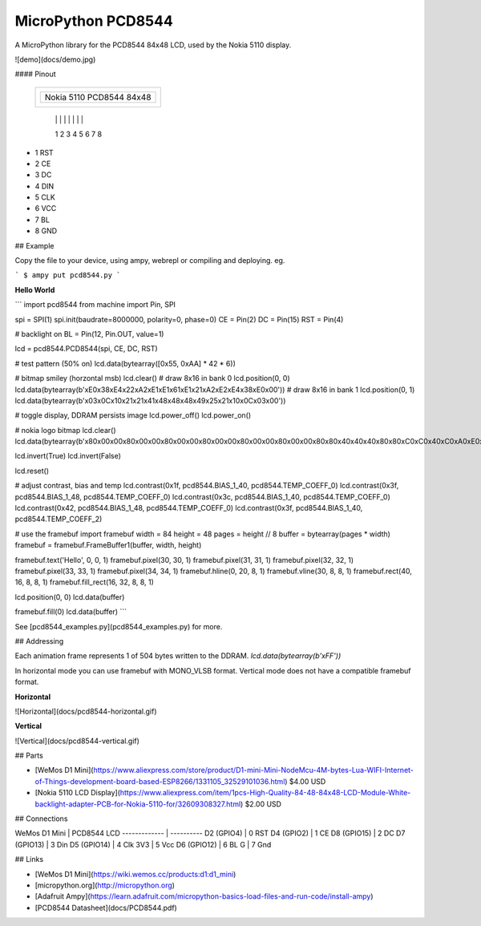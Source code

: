 MicroPython PCD8544
===================

A MicroPython library for the PCD8544 84x48 LCD, used by the Nokia 5110 display.

![demo](docs/demo.jpg)

#### Pinout

	+-----------------+
	|                 |
	| +-------------+ |
	| | Nokia 5110  | |
	| | PCD8544     | |
	| | 84x48       | |
	| |             | |
	| +-------------+ |
	+-----------------+
	  | | | | | | | |
	  1 2 3 4 5 6 7 8

* 1 RST
* 2 CE
* 3 DC
* 4 DIN
* 5 CLK
* 6 VCC
* 7 BL
* 8 GND

## Example

Copy the file to your device, using ampy, webrepl or compiling and deploying. eg.

```
$ ampy put pcd8544.py
```

**Hello World**

```
import pcd8544
from machine import Pin, SPI

spi = SPI(1)
spi.init(baudrate=8000000, polarity=0, phase=0)
CE = Pin(2)
DC = Pin(15)
RST = Pin(4)

# backlight on
BL = Pin(12, Pin.OUT, value=1)

lcd = pcd8544.PCD8544(spi, CE, DC, RST)

# test pattern (50% on)
lcd.data(bytearray([0x55, 0xAA] * 42 * 6))

# bitmap smiley (horzontal msb)
lcd.clear()
# draw 8x16 in bank 0
lcd.position(0, 0)
lcd.data(bytearray(b'\xE0\x38\xE4\x22\xA2\xE1\xE1\x61\xE1\x21\xA2\xE2\xE4\x38\xE0\x00'))
# draw 8x16 in bank 1
lcd.position(0, 1)
lcd.data(bytearray(b'\x03\x0C\x10\x21\x21\x41\x48\x48\x48\x49\x25\x21\x10\x0C\x03\x00'))

# toggle display, DDRAM persists image
lcd.power_off()
lcd.power_on()

# nokia logo bitmap
lcd.clear()
lcd.data(bytearray(b'\x80\x00\x00\x80\x00\x00\x80\x00\x00\x80\x00\x00\x80\x00\x00\x80\x00\x00\x80\x80\x40\x40\x40\x80\x80\xC0\xC0\x40\xC0\xA0\xE0\xC0\xE0\xE0\xF0\xF0\xF8\xF8\xF8\xFC\xFC\xFE\xEE\xF4\xF0\xF0\x70\x30\x00\x80\x00\x00\x80\x00\x0C\x9C\x1C\x38\xB8\x38\x38\xB8\xF8\xF0\xF0\xF0\xF0\xF0\xF0\xF0\xF0\xF0\xF0\xF0\xF0\xF0\xF0\xF0\xF0\xF0\xF8\xF8\xF8\xF8\x88\x20\x8A\x20\x08\x22\x08\x00\x0A\x00\x00\x02\x80\x71\xBA\xDA\xFD\xDD\xED\xDE\xEE\xF7\xFF\xFB\xFD\xFD\xFE\xFF\x7F\x3F\x1F\x9F\x3F\x7F\x6F\x0F\xAF\x1F\xBF\x3E\x3C\x7A\x78\x70\x22\x88\xA0\x2A\x80\x08\x62\xE0\xE0\xF2\xF0\x58\xDA\xF8\xFC\x92\xFE\xFF\xFF\xD3\xFF\xFD\xF3\xE1\xF0\xF9\x7F\xBF\x3F\x8F\x2F\x4F\xAF\x0F\x4F\xA7\x0F\xAF\x87\x2F\x82\x80\x20\xC0\x80\x80\x50\x40\xC4\xD0\xA0\xE8\xE4\xEA\xFF\xFB\xFD\xFF\xFF\xFF\xFF\xFF\xEF\x4F\x27\x53\xA8\x54\x29\x4A\xB5\x82\xAC\xA1\x8A\xB6\x50\x4D\x32\xA4\x4A\xB4\xA9\x4A\x52\xB4\xAA\x45\xA8\xDA\x22\xAC\xD2\x2A\x52\xA8\x52\x4C\xB0\xAD\x43\x5B\xB3\x45\xA8\x5B\xA3\xAB\x55\xA8\x52\x54\xA9\x56\xA8\x45\xBA\xA4\x49\x5A\xA2\x54\xAA\x52\xFE\xFF\xFF\xFE\xFD\xFF\xFF\xFF\xFE\xFF\xFF\xFF\xFF\xFF\xFF\xFF\xFF\xFF\xFF\xFF\xFF\x7F\xFF\xFE\xBF\x7F\xBF\xBF\xFF\xDF\xBF\x5F\xDF\x7F\xDF\x7F\xDF\xAF\x7F\xEE\x8E\xF1\x6E\x99\xF7\x6A\xDD\xB2\x6E\xD5\x7A\xD7\xAC\x75\xDB\x6D\xD5\x7A\xD7\xAC\x7B\xE5\xDE\xA9\x77\xDA\xB5\xEE\x59\xB6\xEB\xDD\xB6\x69\xD6\xBF\xE8\x55\xEF\xB9\xD6\xED\xB5\x5B\xAB\xFF\xFD\xF7\xFF\x01\x01\x01\x01\xE1\xC1\x81\x03\x05\x0F\x1D\x2F\x7E\x01\x00\x01\x01\xFF\xFE\x03\x01\x01\x00\xF1\xF0\xF1\x71\xF1\xF1\xB1\xF1\x01\x01\x01\x03\xFE\xFF\x01\x01\x01\x01\xBE\x1B\x0D\x07\x03\x41\xE1\xF1\xF9\x6D\xFF\xFF\x00\x01\x01\x01\xFF\xFF\xEB\x3E\x0D\x03\x01\x41\x71\x70\x41\x01\x03\x0E\x3B\xEF\xFE\xFB\xEE\x7D\xF7\xFF\xFF\xFF\xFF\xFE\xFF\xF0\xF0\xF0\xF0\xFF\xFF\xFF\xFF\xFE\xFC\xF8\xF0\xF0\xF0\xF0\xF0\xF0\xFF\xFF\xF8\xF0\xF0\xF0\xF1\xF1\xF1\xF1\xF1\xF1\xF1\xF1\xF0\xF0\xF0\xF8\xFF\xFF\xF0\xF0\xF0\xF0\xFF\xFF\xFE\xFC\xF8\xF0\xF0\xF1\xF3\xF7\xFF\xFF\xF0\xF0\xF0\xF0\xFF\xF3\xF0\xF0\xF0\xFC\xFC\xFC\xFC\xFC\xFC\xFC\xFC\xF0\xF0\xF0\xF3\xFF\xFF\xFF\xFF\xFF'))

lcd.invert(True)
lcd.invert(False)

lcd.reset()

# adjust contrast, bias and temp
lcd.contrast(0x1f, pcd8544.BIAS_1_40, pcd8544.TEMP_COEFF_0)
lcd.contrast(0x3f, pcd8544.BIAS_1_48, pcd8544.TEMP_COEFF_0)
lcd.contrast(0x3c, pcd8544.BIAS_1_40, pcd8544.TEMP_COEFF_0)
lcd.contrast(0x42, pcd8544.BIAS_1_48, pcd8544.TEMP_COEFF_0)
lcd.contrast(0x3f, pcd8544.BIAS_1_40, pcd8544.TEMP_COEFF_2)

# use the framebuf
import framebuf
width = 84
height = 48
pages = height // 8
buffer = bytearray(pages * width)
framebuf = framebuf.FrameBuffer1(buffer, width, height)

framebuf.text('Hello', 0, 0, 1)
framebuf.pixel(30, 30, 1)
framebuf.pixel(31, 31, 1)
framebuf.pixel(32, 32, 1)
framebuf.pixel(33, 33, 1)
framebuf.pixel(34, 34, 1)
framebuf.hline(0, 20, 8, 1)
framebuf.vline(30, 8, 8, 1)
framebuf.rect(40, 16, 8, 8, 1)
framebuf.fill_rect(16, 32, 8, 8, 1)

lcd.position(0, 0)
lcd.data(buffer)

framebuf.fill(0)
lcd.data(buffer)
```

See [pcd8544_examples.py](pcd8544_examples.py) for more.

## Addressing

Each animation frame represents 1 of 504 bytes written to the DDRAM. `lcd.data(bytearray(b'\xFF'))`

In horizontal mode you can use framebuf with MONO_VLSB format. Vertical mode does not have a compatible framebuf format.

**Horizontal**

![Horizontal](docs/pcd8544-horizontal.gif)

**Vertical**

![Vertical](docs/pcd8544-vertical.gif)

## Parts

* [WeMos D1 Mini](https://www.aliexpress.com/store/product/D1-mini-Mini-NodeMcu-4M-bytes-Lua-WIFI-Internet-of-Things-development-board-based-ESP8266/1331105_32529101036.html) $4.00 USD
* [Nokia 5110 LCD Display](https://www.aliexpress.com/item/1pcs-High-Quality-84-48-84x48-LCD-Module-White-backlight-adapter-PCB-for-Nokia-5110-for/32609308327.html) $2.00 USD

## Connections

WeMos D1 Mini | PCD8544 LCD
------------- | ----------
D2 (GPIO4)    | 0 RST
D4 (GPIO2)    | 1 CE
D8 (GPIO15)   | 2 DC
D7 (GPIO13)   | 3 Din
D5 (GPIO14)   | 4 Clk
3V3           | 5 Vcc
D6 (GPIO12)   | 6 BL
G             | 7 Gnd

## Links

* [WeMos D1 Mini](https://wiki.wemos.cc/products:d1:d1_mini)
* [micropython.org](http://micropython.org)
* [Adafruit Ampy](https://learn.adafruit.com/micropython-basics-load-files-and-run-code/install-ampy)
* [PCD8544 Datasheet](docs/PCD8544.pdf)

